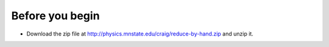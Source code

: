Before you begin
================

+ Download the zip file at http://physics.mnstate.edu/craig/reduce-by-hand.zip and unzip it.


